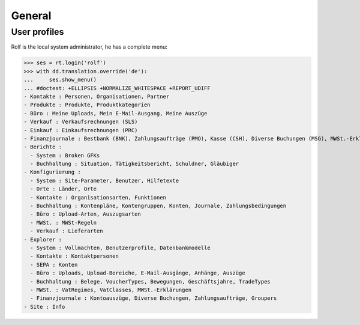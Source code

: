.. _cosi.tested.general:

General
=======

..  to test only this document:

    $ python setup.py test -s tests.DocsTests.test_general

    >>> from __future__ import print_function
    >>> from __future__ import unicode_literals
    >>> import os
    >>> os.environ['DJANGO_SETTINGS_MODULE'] = 'lino_cosi.projects.apc.settings.doctests'
    >>> import json
    >>> from lino.api import dd, rt
    >>> from lino.api.shell import *

User profiles
-------------

Rolf is the local system administrator, he has a complete menu:

>>> ses = rt.login('rolf') 
>>> with dd.translation.override('de'):
...     ses.show_menu()
... #doctest: +ELLIPSIS +NORMALIZE_WHITESPACE +REPORT_UDIFF
- Kontakte : Personen, Organisationen, Partner
- Produkte : Produkte, Produktkategorien
- Büro : Meine Uploads, Mein E-Mail-Ausgang, Meine Auszüge
- Verkauf : Verkaufsrechnungen (SLS)
- Einkauf : Einkaufsrechnungen (PRC)
- Finanzjournale : Bestbank (BNK), Zahlungsaufträge (PMO), Kasse (CSH), Diverse Buchungen (MSG), MWSt.-Erklärungen (VAT)
- Berichte :
  - System : Broken GFKs
  - Buchhaltung : Situation, Tätigkeitsbericht, Schuldner, Gläubiger
- Konfigurierung :
  - System : Site-Parameter, Benutzer, Hilfetexte
  - Orte : Länder, Orte
  - Kontakte : Organisationsarten, Funktionen
  - Buchhaltung : Kontenpläne, Kontengruppen, Konten, Journale, Zahlungsbedingungen
  - Büro : Upload-Arten, Auszugsarten
  - MWSt. : MWSt-Regeln
  - Verkauf : Lieferarten
- Explorer :
  - System : Vollmachten, Benutzerprofile, Datenbankmodelle
  - Kontakte : Kontaktpersonen
  - SEPA : Konten
  - Büro : Uploads, Upload-Bereiche, E-Mail-Ausgänge, Anhänge, Auszüge
  - Buchhaltung : Belege, VoucherTypes, Bewegungen, Geschäftsjahre, TradeTypes
  - MWSt. : VatRegimes, VatClasses, MWSt.-Erklärungen
  - Finanzjournale : Kontoauszüge, Diverse Buchungen, Zahlungsaufträge, Groupers
- Site : Info
